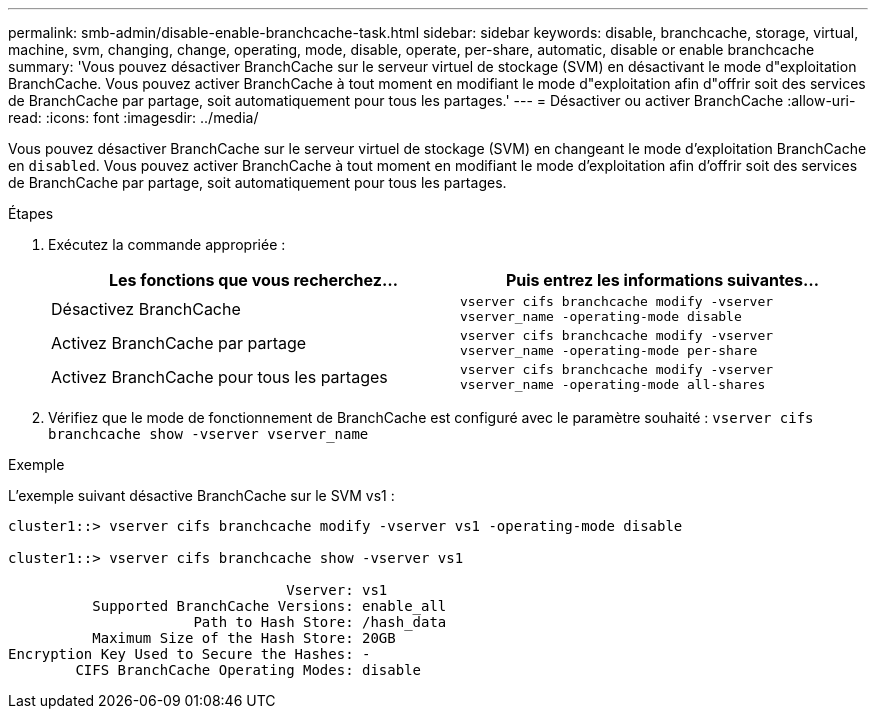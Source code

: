 ---
permalink: smb-admin/disable-enable-branchcache-task.html 
sidebar: sidebar 
keywords: disable, branchcache, storage, virtual, machine, svm, changing, change, operating, mode, disable, operate, per-share, automatic, disable or enable branchcache 
summary: 'Vous pouvez désactiver BranchCache sur le serveur virtuel de stockage (SVM) en désactivant le mode d"exploitation BranchCache. Vous pouvez activer BranchCache à tout moment en modifiant le mode d"exploitation afin d"offrir soit des services de BranchCache par partage, soit automatiquement pour tous les partages.' 
---
= Désactiver ou activer BranchCache
:allow-uri-read: 
:icons: font
:imagesdir: ../media/


[role="lead"]
Vous pouvez désactiver BranchCache sur le serveur virtuel de stockage (SVM) en changeant le mode d'exploitation BranchCache en `disabled`. Vous pouvez activer BranchCache à tout moment en modifiant le mode d'exploitation afin d'offrir soit des services de BranchCache par partage, soit automatiquement pour tous les partages.

.Étapes
. Exécutez la commande appropriée :
+
|===
| Les fonctions que vous recherchez... | Puis entrez les informations suivantes... 


 a| 
Désactivez BranchCache
 a| 
`vserver cifs branchcache modify -vserver vserver_name -operating-mode disable`



 a| 
Activez BranchCache par partage
 a| 
`vserver cifs branchcache modify -vserver vserver_name -operating-mode per-share`



 a| 
Activez BranchCache pour tous les partages
 a| 
`vserver cifs branchcache modify -vserver vserver_name -operating-mode all-shares`

|===
. Vérifiez que le mode de fonctionnement de BranchCache est configuré avec le paramètre souhaité : `vserver cifs branchcache show -vserver vserver_name`


.Exemple
L'exemple suivant désactive BranchCache sur le SVM vs1 :

[listing]
----
cluster1::> vserver cifs branchcache modify -vserver vs1 -operating-mode disable

cluster1::> vserver cifs branchcache show -vserver vs1

                                 Vserver: vs1
          Supported BranchCache Versions: enable_all
                      Path to Hash Store: /hash_data
          Maximum Size of the Hash Store: 20GB
Encryption Key Used to Secure the Hashes: -
        CIFS BranchCache Operating Modes: disable
----